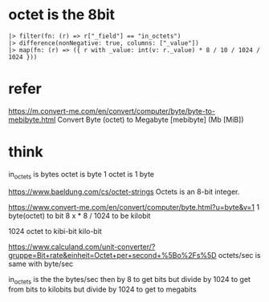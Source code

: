 * octet is the 8bit

#+BEGIN_SRC 
  |> filter(fn: (r) => r["_field"] == "in_octets")
  |> difference(nonNegative: true, columns: ["_value"])
  |> map(fn: (r) => ({ r with _value: int(v: r._value) * 8 / 10 / 1024 / 1024 }))
#+END_SRC

* refer

https://m.convert-me.com/en/convert/computer/byte/byte-to-mebibyte.html
Convert Byte (octet) to Megabyte [mebibyte] (Mb [MiB])

* think

in_octets is bytes
octet is byte
1 octet is 1 byte

https://www.baeldung.com/cs/octet-strings
Octets is an 8-bit integer.

https://www.convert-me.com/en/convert/computer/byte.html?u=byte&v=1
1 byte(octet) to bit 8
x * 8 / 1024 to be kilobit

1024 octet to kibi-bit
kilo-bit

https://www.calculand.com/unit-converter/?gruppe=Bit+rate&einheit=Octet+per+second+%5Bo%2Fs%5D
octets/sec is same with byte/sec

in_octets is the the bytes/sec 
then by 8 to get bits
but divide by 1024 to get from bits to kilobits
but divide by 1024 to get to megabits

